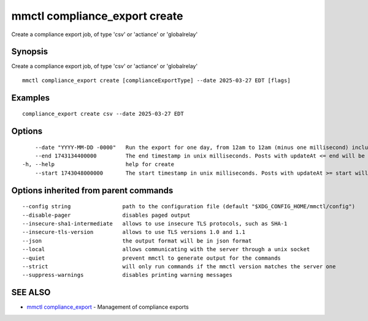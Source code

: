 .. _mmctl_compliance_export_create:

mmctl compliance_export create
------------------------------

Create a compliance export job, of type 'csv' or 'actiance' or 'globalrelay'

Synopsis
~~~~~~~~


Create a compliance export job, of type 'csv' or 'actiance' or 'globalrelay'

::

  mmctl compliance_export create [complianceExportType] --date 2025-03-27 EDT [flags]

Examples
~~~~~~~~

::

  compliance_export create csv --date 2025-03-27 EDT

Options
~~~~~~~

::

      --date "YYYY-MM-DD -0000"   Run the export for one day, from 12am to 12am (minus one millisecond) inclusively, in the format with timezoneoffset: "YYYY-MM-DD -0000". E.g., "2024-10-21 -0400" for Oct 21, 2024 EDT timezone. "2023-11-01 +0000"for Nov 01, 2024 UTC. If set, the 'start' and 'end' flags will be ignored.
      --end 1743134400000         The end timestamp in unix milliseconds. Posts with updateAt <= end will be exported.If set, 'start' must be set as well. eg, 1743134400000 for 2025-03-28 EDT.
  -h, --help                      help for create
      --start 1743048000000       The start timestamp in unix milliseconds. Posts with updateAt >= start will be exported.If set, 'end' must be set as well. eg, 1743048000000 for 2025-03-27 EDT.

Options inherited from parent commands
~~~~~~~~~~~~~~~~~~~~~~~~~~~~~~~~~~~~~~

::

      --config string                path to the configuration file (default "$XDG_CONFIG_HOME/mmctl/config")
      --disable-pager                disables paged output
      --insecure-sha1-intermediate   allows to use insecure TLS protocols, such as SHA-1
      --insecure-tls-version         allows to use TLS versions 1.0 and 1.1
      --json                         the output format will be in json format
      --local                        allows communicating with the server through a unix socket
      --quiet                        prevent mmctl to generate output for the commands
      --strict                       will only run commands if the mmctl version matches the server one
      --suppress-warnings            disables printing warning messages

SEE ALSO
~~~~~~~~

* `mmctl compliance_export <mmctl_compliance_export.rst>`_ 	 - Management of compliance exports

